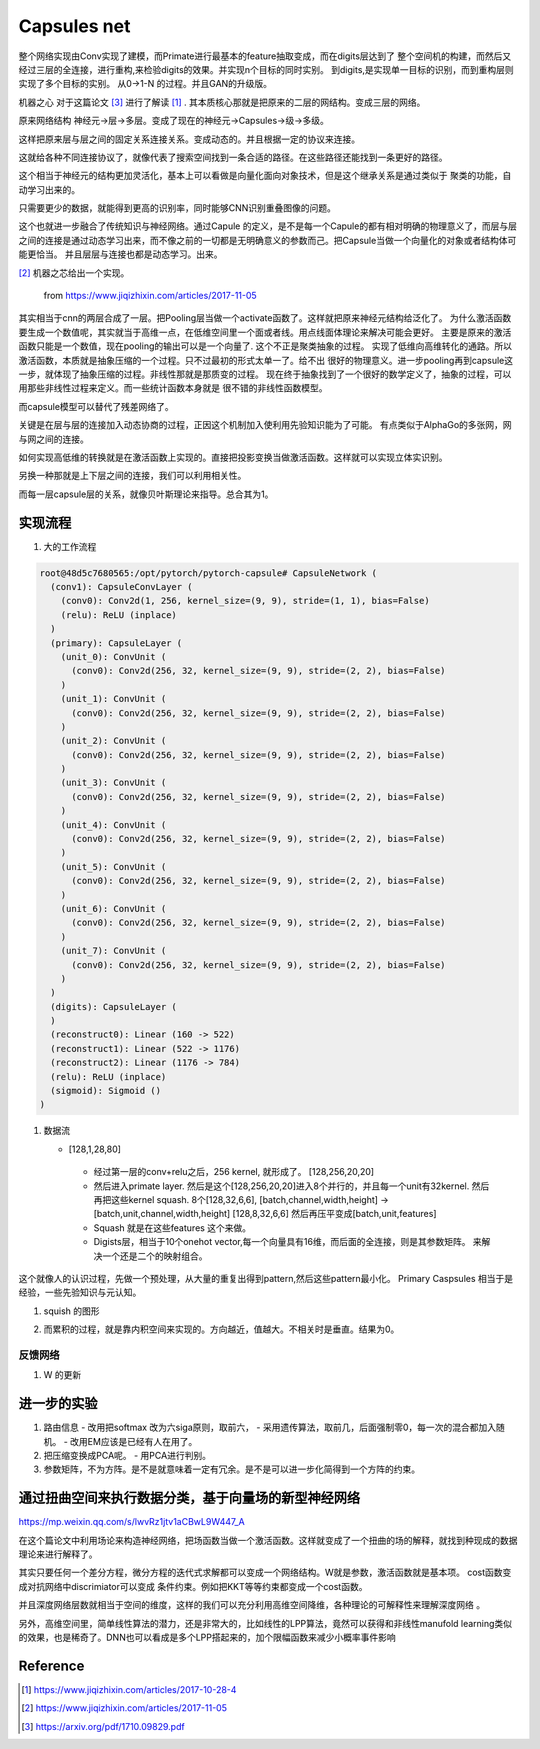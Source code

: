 ************
Capsules net
************

整个网络实现由Conv实现了建模，而Primate进行最基本的feature抽取变成，而在digits层达到了
整个空间机的构建，而然后又经过三层的全连接，进行重构,来检验digits的效果。并实现n个目标的同时实别。
到digits,是实现单一目标的识别，而到重构层则实现了多个目标的实别。
从0->1-N 的过程。并且GAN的升级版。


机器之心 对于这篇论文 [#R3]_ 进行了解读 [#R1]_ . 其本质核心那就是把原来的二层的网结构。变成三层的网络。

原来网络结构 神经元->层->多层。变成了现在的神经元->Capsules->级->多级。 

这样把原来层与层之间的固定关系连接关系。变成动态的。并且根据一定的协议来连接。

这就给各种不同连接协议了，就像代表了搜索空间找到一条合适的路径。在这些路径还能找到一条更好的路径。

这个相当于神经元的结构更加灵活化，基本上可以看做是向量化面向对象技术，但是这个继承关系是通过类似于
聚类的功能，自动学习出来的。


只需要更少的数据，就能得到更高的识别率，同时能够CNN识别重叠图像的问题。


这个也就进一步融合了传统知识与神经网络。通过Capule 的定义，是不是每一个Capule的都有相对明确的物理意义了，而层与层之间的连接是通过动态学习出来，而不像之前的一切都是无明确意义的参数而己。把Capsule当做一个向量化的对象或者结构体可能更恰当。
并且层层与连接也都是动态学习。出来。

.. image:: /Stage_2/capsulenet/routingAlgorithm.png


[#R2]_ 机器之芯给出一个实现。

.. figure:: /Stage_2/capsulenet/capsule.png
   
   from https://www.jiqizhixin.com/articles/2017-11-05

其实相当于cnn的两层合成了一层。把Pooling层当做一个activate函数了。这样就把原来神经元结构给泛化了。
为什么激活函数要生成一个数值呢，其实就当于高维一点，在低维空间里一个面或者线。用点线面体理论来解决可能会更好。
主要是原来的激活函数只能是一个数值，现在pooling的输出可以是一个向量了. 这个不正是聚类抽象的过程。
实现了低维向高维转化的通路。所以激活函数，本质就是抽象压缩的一个过程。只不过最初的形式太单一了。给不出
很好的物理意义。进一步pooling再到capsule这一步，就体现了抽象压缩的过程。非线性那就是那质变的过程。
现在终于抽象找到了一个很好的数学定义了，抽象的过程，可以用那些非线性过程来定义。而一些统计函数本身就是
很不错的非线性函数模型。

而capsule模型可以替代了残差网络了。

关键是在层与层的连接加入动态协商的过程，正因这个机制加入使利用先验知识能为了可能。
有点类似于AlphaGo的多张网，网与网之间的连接。

如何实现高低维的转换就是在激活函数上实现的。直接把投影变换当做激活函数。这样就可以实现立体实识别。

另换一种那就是上下层之间的连接，我们可以利用相关性。

而每一层capsule层的关系，就像贝叶斯理论来指导。总合其为1。


实现流程
========


#. 大的工作流程

   .. image:: /Stage_2/capsulenet/workflow_1.png
   .. image:: /Stage_2/capsulenet/workflow_2.png



.. code-block:: bash

   root@48d5c7680565:/opt/pytorch/pytorch-capsule# CapsuleNetwork (
     (conv1): CapsuleConvLayer (
       (conv0): Conv2d(1, 256, kernel_size=(9, 9), stride=(1, 1), bias=False)
       (relu): ReLU (inplace)
     )
     (primary): CapsuleLayer (
       (unit_0): ConvUnit (
         (conv0): Conv2d(256, 32, kernel_size=(9, 9), stride=(2, 2), bias=False)
       )
       (unit_1): ConvUnit (
         (conv0): Conv2d(256, 32, kernel_size=(9, 9), stride=(2, 2), bias=False)
       )
       (unit_2): ConvUnit (
         (conv0): Conv2d(256, 32, kernel_size=(9, 9), stride=(2, 2), bias=False)
       )
       (unit_3): ConvUnit (
         (conv0): Conv2d(256, 32, kernel_size=(9, 9), stride=(2, 2), bias=False)
       )
       (unit_4): ConvUnit (
         (conv0): Conv2d(256, 32, kernel_size=(9, 9), stride=(2, 2), bias=False)
       )
       (unit_5): ConvUnit (
         (conv0): Conv2d(256, 32, kernel_size=(9, 9), stride=(2, 2), bias=False)
       )
       (unit_6): ConvUnit (
         (conv0): Conv2d(256, 32, kernel_size=(9, 9), stride=(2, 2), bias=False)
       )
       (unit_7): ConvUnit (
         (conv0): Conv2d(256, 32, kernel_size=(9, 9), stride=(2, 2), bias=False)
       )
     )
     (digits): CapsuleLayer (
     )
     (reconstruct0): Linear (160 -> 522)
     (reconstruct1): Linear (522 -> 1176)
     (reconstruct2): Linear (1176 -> 784)
     (relu): ReLU (inplace)
     (sigmoid): Sigmoid ()
   )


#. 数据流
   
   - [128,1,28,80]

      .. graphviz:: 
         
         digraph Image {
           graph [layout=dot rankdir=LR,labeljust=1]
           node [shape=record,penwdith=2,fontsize=25];
           subgraph cluster_input {
              label = "batch:1-128";
              fontsize = 40;
              bgcolor="purple:pink";
               subgraph cluster_chanel {
                   label = "channel:1";
                   bgcolor = "blue:cyan";
                   image[label="28*28" fillcolor="red:yellow",style="filled"];
               }
           }

         } 


    -  经过第一层的conv+relu之后，256 kernel, 就形成了。 [128,256,20,20]
       
    -  然后进入primate layer. 然后是这个[128,256,20,20]进入8个并行的，并且每一个unit有32kernel. 然后再把这些kernel squash.
       8个[128,32,6,6], [batch,channel,width,height] -> [batch,unit,channel,width,height] [128,8,32,6,6] 然后再压平变成[batch,unit,features]
    
    -  Squash 就是在这些features 这个来做。    
    -  Digists层，相当于10个onehot vector,每一个向量具有16维，而后面的全连接，则是其参数矩阵。
       来解决一个还是二个的映射组合。
   
这个就像人的认识过程，先做一个预处理，从大量的重复出得到pattern,然后这些pattern最小化。
Primary Caspsules 相当于是经验，一些先验知识与元认知。
    
       
#. squish 的图形
   
   .. image:: /Stage_2/capsulenet/squash.png 
   .. image:: /Stage_2/capsulenet/squash_wolfram.png

#. 而累积的过程，就是靠内积空间来实现的。方向越近，值越大。不相关时是垂直。结果为0。

反馈网络
--------

#. W 的更新

进一步的实验
============

#. 路由信息
   - 改用把softmax 改为六siga原则，取前六，
   - 采用遗传算法，取前几，后面强制零0，每一次的混合都加入随机。
   - 改用EM应该是已经有人在用了。
#. 把压缩变换成PCA呢。
   - 用PCA进行判别。

#. 参数矩阵，不为方阵。是不是就意味着一定有冗余。是不是可以进一步化简得到一个方阵的约束。


通过扭曲空间来执行数据分类，基于向量场的新型神经网络
====================================================

https://mp.weixin.qq.com/s/lwvRz1jtv1aCBwL9W447_A

在这个篇论文中利用场论来构造神经网络，把场函数当做一个激活函数。这样就变成了一个扭曲的场的解释，就找到种现成的数据理论来进行解释了。

其实只要任何一个差分方程，微分方程的迭代式求解都可以变成一个网络结构。W就是参数，激活函数就是基本项。 
cost函数变成对抗网络中discrimiator可以变成 条件约束。例如把KKT等等约束都变成一个cost函数。 

并且深度网络层数就相当于空间的维度，这样的我们可以充分利用高维空间降维，各种理论的可解释性来理解深度网络 。

另外，高维空间里，简单线性算法的潜力，还是非常大的，比如线性的LPP算法，竟然可以获得和非线性manufold learning类似的效果，也是稀奇了。DNN也可以看成是多个LPP搭起来的，加个限幅函数来减少小概率事件影响


Reference
=========

.. [#R1] https://www.jiqizhixin.com/articles/2017-10-28-4
.. [#R2] https://www.jiqizhixin.com/articles/2017-11-05
.. [#R3] https://arxiv.org/pdf/1710.09829.pdf
